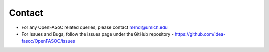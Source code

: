 Contact
===============================

* For any OpenFASoC related queries, please contact mehdi@umich.edu

* For Issues and Bugs, follow the issues page under the GitHub repository - https://github.com/idea-fasoc/OpenFASOC/issues
